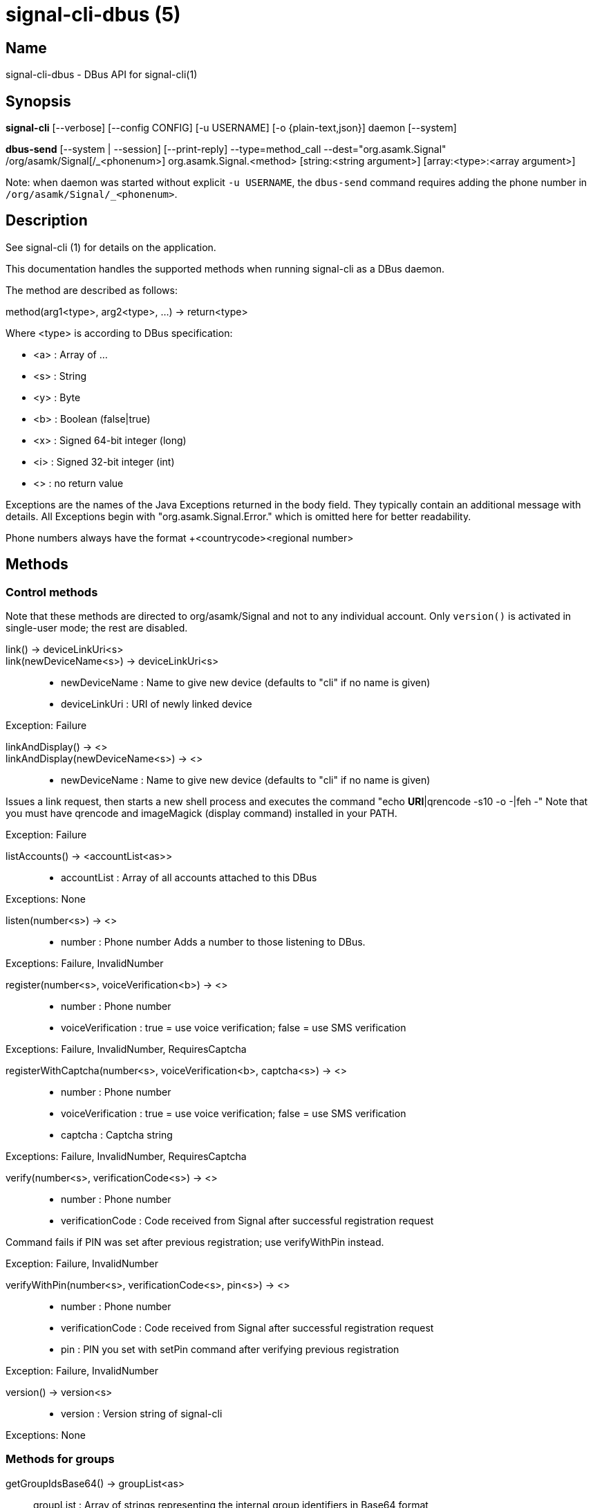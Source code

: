 /////
vim:set ts=4 sw=4 tw=82 noet:
/////
:quotes.~:

= signal-cli-dbus (5)

== Name

signal-cli-dbus - DBus API for signal-cli(1)

== Synopsis

*signal-cli* [--verbose] [--config CONFIG] [-u USERNAME] [-o {plain-text,json}] daemon [--system]

*dbus-send* [--system | --session] [--print-reply] --type=method_call --dest="org.asamk.Signal" /org/asamk/Signal[/_<phonenum>] org.asamk.Signal.<method> [string:<string argument>] [array:<type>:<array argument>]

Note: when daemon was started without explicit `-u USERNAME`, the `dbus-send` command requires adding the phone number in `/org/asamk/Signal/_<phonenum>`.

== Description

See signal-cli (1) for details on the application.

This documentation handles the supported methods when running signal-cli as a DBus daemon.

The method are described as follows:

method(arg1<type>, arg2<type>, ...) -> return<type>

Where <type> is according to DBus specification:

* <a>   : Array of ...
* <s>   : String
* <y>   : Byte
* <b>   : Boolean (false|true)
* <x>   : Signed 64-bit integer (long)
* <i>   : Signed 32-bit integer (int)
* <>    : no return value

Exceptions are the names of the Java Exceptions returned in the body field. They typically contain an additional message with details. All Exceptions begin with "org.asamk.Signal.Error." which is omitted here for better readability.

Phone numbers always have the format +<countrycode><regional number>

== Methods 

=== Control methods

Note that these methods are directed to org/asamk/Signal and not to any individual account. Only `version()` is activated in single-user mode; the rest are disabled. 

link() -> deviceLinkUri<s>::
link(newDeviceName<s>) -> deviceLinkUri<s>::
* newDeviceName : Name to give new device (defaults to "cli" if no name is given)
* deviceLinkUri : URI of newly linked device

Exception: Failure

linkAndDisplay() -> <>::
linkAndDisplay(newDeviceName<s>) -> <>::
* newDeviceName : Name to give new device (defaults to "cli" if no name is given)

Issues a link request, then starts a new shell process and executes the command "echo *URI*|qrencode -s10 -o -|feh -"
Note that you must have qrencode and imageMagick (display command) installed in your PATH.

Exception: Failure

listAccounts() -> <accountList<as>>::
* accountList : Array of all accounts attached to this DBus

Exceptions: None 

listen(number<s>) -> <>::
* number            : Phone number
Adds a number to those listening to DBus.

Exceptions: Failure, InvalidNumber

register(number<s>, voiceVerification<b>) -> <>::
* number            : Phone number
* voiceVerification : true = use voice verification; false = use SMS verification

Exceptions: Failure, InvalidNumber, RequiresCaptcha

registerWithCaptcha(number<s>, voiceVerification<b>, captcha<s>) -> <>::
* number            : Phone number
* voiceVerification : true = use voice verification; false = use SMS verification
* captcha           : Captcha string

Exceptions: Failure, InvalidNumber, RequiresCaptcha

verify(number<s>, verificationCode<s>) -> <>::
* number            : Phone number
* verificationCode  : Code received from Signal after successful registration request

Command fails if PIN was set after previous registration; use verifyWithPin instead.

Exception: Failure, InvalidNumber

verifyWithPin(number<s>, verificationCode<s>, pin<s>) -> <>::
* number            : Phone number
* verificationCode  : Code received from Signal after successful registration request
* pin               : PIN you set with setPin command after verifying previous registration

Exception: Failure, InvalidNumber

version() -> version<s>::
* version : Version string of signal-cli

Exceptions: None

=== Methods for groups

getGroupIdsBase64() -> groupList<as>::
groupList : Array of strings representing the internal group identifiers in Base64 format

All groups known are returned, regardless of their active or blocked status. To query that use isMember() and isGroupBlocked()

Exceptions: None

getGroupIds() -> groupList<aay>::
getGroupIds(dummy<s>) -> groupList<as>::
dummy           : any string (ignored by method; forces output to be identical with getGroupIdsBase64)
groupList       : Array of Byte arrays representing the internal group identifiers
base64GroupList : Array of strings representing the internal group identifiers in Base64 format

All groups known are returned, regardless of their active or blocked status. To query that use isMember() and isGroupBlocked()

Exceptions: None

getGroupAdminMembers(groupId<ay>) -> adminMembers<as>::
getGroupAdminMembers(base64GroupId<s>) -> adminMembers<as>::
* groupId       : Byte array representing the internal group identifier
* base64GroupId : String representing the internal group identifier in Base64 format
* adminMembers  : String array of members granted admin privileges

Exception: Failure if base64GroupId or groupId is malformed; GroupNotFound

getGroupInviteUri(groupId<ay>) -> inviteUri<s>::
getGroupInviteUri(base64GroupId<s>) -> inviteUri<s>::
* groupId       : Byte array representing the internal group identifier
* base64GroupId : String representing the internal group identifier in Base64 format
* inviteUri     : String starting with https://signal.group which is generated when you share a group link via Signal App

Exceptions: Failure if base64GroupId or groupId is malformed; GroupNotFound

getGroupMembers(groupId<ay>) -> members<as>::
getGroupMembers(base64GroupId<s>) -> members<as>::
* members       : String array with the phone numbers of all active members of a group
* groupId       : Byte array representing the internal group identifier
* base64GroupId : String representing the internal group identifier in Base64 format

Exceptions: InvalidGroupId, GroupNotFound

getGroupName(base64GroupId<s>) -> groupName<s>::
getGroupName(groupId<ay>) -> groupName<s>::
* groupName       : The display name of the group
* groupId         : Byte array representing the internal group identifier
* base64GroupId   : String representing the internal group identifier in Base64 format

Exceptions: InvalidGroupId, GroupNotFound

getGroupPendingMembers(groupId<ay>) -> pendingMembers<as>::
getGroupPendingMembers(base64GroupId<s>) -> pendingMembers<as>::
* groupId        : Byte array representing the internal group identifier
* base64GroupId  : String representing the internal group identifier in Base64 format
* pendingMembers : String array of pending members

Exception: Failure if base64GroupId or groupId is malformed; GroupNotFound

getGroupRequestingMembers(groupId<ay>) -> requestingMembers<as>::
getGroupRequestingMembers(base64GroupId<s>) -> requestingMembers<as>::
* groupId           : Byte array representing the internal group identifier
* base64GroupId     : String representing the internal group identifier in Base64 format
* requestingMembers : String array of requesting members (awaiting admin approval for membership)

Exception: Failure if base64GroupId or groupId is malformed; GroupNotFound

isAdmin(groupId<ay>) -> admin<b>::
isAdmin(base64GroupId<s>) -> admin<b>::
* groupId        : Byte array representing the internal group identifier
* base64GroupId  : String representing the internal group identifier in Base64 format
* admin          : Boolean representing whether you are an admin of the group

isGroupBlocked(base64GroupId<s>) -> state<b>::
isGroupBlocked(groupId<ay>) -> state<b>::
* groupId       : Byte array representing the internal group identifier
* base64GroupId : String representing the internal group identifier in Base64 format
* state         : true=blocked, false=not blocked

Exceptions: InvalidGroupId, GroupNotFound

isMember(groupId<ay>) -> active<b>::
isMember(base64GroupId<s>) -> active<b>::
* groupId         : Byte array representing the internal group identifier
* base64GroupId   : String representing the internal group identifier in Base64 format
* active          : Boolean representing whether you are a member of the group

Exceptions: InvalidGroupId

joinGroup(inviteUri<s>) -> <>::
* inviteUri : String starting with https://signal.group which is generated when you share a group link via Signal App

Exceptions: Failure

quitGroup(groupId<ay>) -> <>::
quitGroup(base64GroupId<s>) -> <>::
* groupId       : Byte array representing the internal group identifier
* base64GroupId : String representing the internal group identifier in Base64 format

Note that quitting a group will not remove the group from the getGroupIds command, but set it inactive which can be tested with isMember()

Exceptions: GroupNotFound, Failure

sendGroupMessage(message<s>, attachments<as>, groupId<ay>) -> timestamp<x>::
sendGroupMessage(message<s>, attachments<as>, base64GroupId<s>) -> timestamp<x>::
* message       : Text to send (can be UTF8)
* attachments   : String array of filenames or URLs to send as attachments
* groupId       : Byte array representing the internal group identifier
* base64GroupId : String representing the internal group identifier in Base64 format
* timestamp     : Long, can be used to identify the corresponding Signal reply

Exceptions: GroupNotFound, Failure, AttachmentInvalid

sendGroupMessageReaction(emoji<s>, remove<b>, targetAuthor<s>, targetSentTimestamp<x>, groupId<ay>) -> timestamp<x>::
sendGroupMessageReaction(emoji<s>, remove<b>, targetAuthor<s>, targetSentTimestamp<x>, base64GroupId<s>) -> timestamp<x>::
* emoji               : Unicode grapheme cluster of the emoji
* remove              : Boolean, whether a previously sent reaction (emoji) should be removed
* targetAuthor        : String with the phone number of the author of the message to which to react
* targetSentTimestamp : Long representing timestamp of the message to which to react
* groupId             : Byte array with base64 encoded group identifier
* base64GroupId       : String representing the internal group identifier in Base64 format
* timestamp           : Long, can be used to identify the corresponding Signal reply

Exceptions: Failure, InvalidNumber, GroupNotFound

sendGroupRemoteDeleteMessage(targetSentTimestamp<x>, groupId<ay>) -> timestamp<x>::
sendGroupRemoteDeleteMessage(targetSentTimestamp<x>, base64GroupId<s>) -> timestamp<x>::
* targetSentTimestamp : Long representing timestamp of the message to delete
* groupId             : Byte array representing the internal group identifier
* base64GroupId       : String representing the internal group identifier in Base64 format
* timestamp           : Long, can be used to identify the corresponding Signal reply

Exceptions: Failure, GroupNotFound

sendTyping(typingAction<b>, base64GroupId<as>, recipients<as>) -> <>::
* typingAction   : true = start typing, false = stop typing
* base64GroupIds : List of strings representing the internal group identifiers in Base64 format
* numbers        : List of phone numbers for recipients

Exceptions: Failure, UntrustedIdentity

setGroupAnnounceOnly(groupId<ay>, isAnnouncementGroup<b>) -> <>::
setGroupAnnounceOnly(base64GroupId<s>, isAnnouncementGroup<b>) -> <>::
* groupId              : Byte array representing the internal group identifier
* base64GroupId        : String representing the internal group identifier in Base64 format
* isAnnouncementGroup  : true=only admins can post, false=any member can post

Exceptions: GroupNotFound

setGroupBlocked(groupId<ay>, block<b>) -> <>::
setGroupBlocked(base64GroupId<s>, block<b>) -> <>::
* groupId       : Byte array representing the internal group identifier
* base64GroupId : String representing the internal group identifier in Base64 format
* block         : false=remove block, true=block contact

Messages from blocked groups will no longer be forwarded via DBus.

Exceptions: GroupNotFound

updateAdmins(groupId<ay>, admins<as>, addToAdmins<b>) -> adminList<as>::
updateAdmins(base64GroupId<s>, admins<as>, addToAdmins<b>) -> adminList<as>::
* groupId        : Byte array representing the internal group identifier
* base64GroupId  : String representing the internal group identifier in Base64 format
* admins         : Phone numbers of users to grant or deny admin status
* addToAdmins    : true for add to group admins; false for remove from group admins
* adminList      : List of admins after command execution

Exceptions: GroupNotFound, Failure

updateGroup(groupId<ay>, name<s>, addMembers<as>, avatar<s>) -> groupId<ay>::
* groupId               : Byte array representing the internal group identifier (create new group if null)
* name                  : Name of group (empty if unchanged)
* addMembers            : String array of new members to be invited to group (empty if unchanged)
* avatar                : Filename of avatar picture to be set for group (send the name of an empty file to delete avatar; leave field empty if avatar is unchanged)

Exceptions:  Failure, InvalidNumber, GroupNotFound

updateGroup(groupId<ay>, name<s>, description<s>, addMembers<s>, removeMembers<s>, addAdmins<s>, removeAdmins<s>, resetGroupLink<b>, groupLinkState<s>, addMemberPermission<s>, editDetailsPermission<s>, avatar<s> expiration<i>) -> groupId<ay>::
updateGroup(base64GroupId<s>, name<s>, description<s>, addMembers<s>, removeMembers<s>, addAdmins<s>, removeAdmins<s>, resetGroupLink<b>, groupLinkState<s>, addMemberPermission<s>, editDetailsPermission<s>, avatar<s> expiration<i>) -> base64GroupId<s>::
* groupId               : Byte array representing the internal group identifier (create new group if null)
* base64GroupId         : String representing the internal group identifier in Base64 format (create new group if empty)
* name                  : Name of group (empty if unchanged)
* description           : Description (empty if unchanged)
* addMembers            : String array of new members to be invited to group (empty if unchanged)
* removeMembers         : String array of members to be removed from group (empty if unchanged)
* addAdmins             : String array of members granted admin privileges (empty if unchanged)
* removeAdmins          : String array of members denied admin privileges (empty if unchanged)
* resetGroupLink        : Boolean (true = change the group link, false = don't change)
* groupLinkState        : String ("enabled", "enabled-with-approval", "disabled") (empty if unchanged)
* addMemberPermission   : String of who may add members ("every-member", "only-admins") (empty if unchanged)
* editDetailsPermission : String of who may edit group details ("every-member", "only-admins") (empty if unchanged)
* avatar                : Filename of avatar picture to be set for group (send the name of an empty file to delete avatar; leave field empty if avatar is unchanged)
* expiration            : Expiration time for messages sent to this group (in seconds). Set to 0 to disable. (empty if unchanged)
* isAnnouncementGroup   : true=only admins can post, false=any member can post

Exceptions: AttachmentInvalid, Failure, InvalidNumber, GroupNotFound

Exceptions: Failure

updateMembers(base64GroupId<s>, members<as>, addToMembers<b>) -> memberList<as>::
updateMembers(groupId<ay>, members<as>, addToMembers<b>) -> memberList<as>::
* groupId         : Byte array representing the internal group identifier
* base64GroupId   : String representing the internal group identifier in Base64 format
* members         : Phone numbers of users to add to or remove from group
* addToMembers    : true for add to group members; false for remove from group members
* active          : Boolean representing whether you are a member of the group
* memberList      : List of members after command execution

Exceptions: GroupNotFound, Failure

=== Methods for individual(s)

getContactName(number<s>) -> name<s>::
* number  : Phone number
* name    : Contact's name in local storage (from the primary device for a linked account, or the one set with setContactName); if not set, contact's profile name is used

Exception: InvalidNumber

getContactNumber(name<s>) -> numbers<as>::
* numbers : Array of phone numbers
* name    : Contact or profile name ("firstname lastname")

Searches contacts and known profiles for a given name and returns the list of all known numbers. May result in e.g. two entries if a contact and profile name is set.

Exception: Failure

isContactBlocked(number<s>) -> state<b>::
* number  : Phone number
* state   : true=blocked, false=not blocked

Exception: InvalidNumber for an incorrectly formatted phone number. For unknown numbers, false is returned, but no exception is raised.

isRegistered(number<s>) -> result<b>::
isRegistered(numbers<as>) -> results<ab>::
* number  : Phone number
* numbers : String array of phone numbers
* result  : true=number is registered, false=number is not registered
* results : Boolean array of results

Exception: InvalidNumber for an incorrectly formatted phone number. For unknown numbers, false is returned, but no exception is raised.

listIdentity(number<s>) -> identities<a(ssss)>::
* number      : Phone number
* identities  : Array of elements, each consisting of four strings: trust_level, date_added, fingerprint, safety_number
** trust_level   : String representation of trust level
** date_added    : String representation of date added
** fingerprint   : String representation of hexidecimal fingerprint
** safety_number : String representation of safety number (10 or 11 space-separated six-digit numbers)

Exception: InvalidNumber

sendEndSessionMessage(recipients<as>) -> <>::
* recipients : String array of phone numbers

Ends (resets) the Signal secure session with recipients.
 
Exceptions: Failure, InvalidNumber, UntrustedIdentity

sendMessage(message<s>, attachments<as>, recipient<s>) -> timestamp<x>::
sendMessage(message<s>, attachments<as>, recipients<as>) -> timestamp<x>::
* message     : Text to send (can be UTF8)
* attachments : String array of filenames or URLs to send as attachments
* recipient   : Phone number of a single recipient represented as string
* recipients  : String array of phone numbers
* timestamp   : Long, can be used to identify the corresponding Signal reply

Depending on the type of the recipient field this sends a message to one or multiple recipients.

Exceptions: AttachmentInvalid, Failure, InvalidNumber, UntrustedIdentity

sendMessageReaction(emoji<s>, remove<b>, targetAuthor<s>, targetSentTimestamp<x>, recipient<s>) -> timestamp<x>::
sendMessageReaction(emoji<s>, remove<b>, targetAuthor<s>, targetSentTimestamp<x>, recipients<as>) -> timestamp<x>::
* emoji               : Unicode grapheme cluster of the emoji
* remove              : Boolean, whether a previously sent reaction (emoji) should be removed
* targetAuthor        : String with the phone number of the author of the message to which to react
* targetSentTimestamp : Long representing timestamp of the message to which to react
* recipient           : String with the phone number of a single recipient
* recipients          : Array of strings with phone numbers, should there be more recipients
* timestamp           : Long, can be used to identify the corresponding Signal reply

Depending on the type of the recipient(s) field this sends a reaction to one or multiple recipients.

Exceptions: Failure, InvalidNumber

sendRemoteDeleteMessage(targetSentTimestamp<x>, recipient<s>) -> timestamp<x>::
sendRemoteDeleteMessage(targetSentTimestamp<x>, recipients<as>) -> timestamp<x>::
* targetSentTimestamp : Long representing timestamp of the message to delete
* recipient           : String with the phone number of a single recipient
* recipients          : Array of strings with phone numbers, should there be more recipients
* timestamp           : Long, can be used to identify the corresponding signal reply

Depending on the type of the recipient(s) field this deletes a message with one or multiple recipients.

Exceptions: Failure, InvalidNumber

sendTyping(typingAction<b>, base64GroupId<as>, recipients<as>) -> <>::
* typingAction   : true = start typing, false = stop typing
* base64GroupIds : List of strings representing the internal group identifiers in Base64 format
* numbers        : List of phone numbers for recipients

Exceptions: Failure, UntrustedIdentity

setContactBlocked(number<s>, block<b>) -> <>::
* number  : Phone number affected by method
* block   : false=remove block, true=block contact

Messages from blocked numbers will no longer be forwarded via DBus.

Exceptions: InvalidNumber

setContactName(number<s>,name<>) -> <>::
* number  : Phone number
* name    : Name to be set in contacts (in local storage with signal-cli)

Exception: InvalidNumber

setExpirationTimer(number<s>,expiration<i>) -> <>::
* number     : Phone number
* expiration : Expiration time for messages sent to this number (in seconds). Set to 0 to disable.

Exception: InvalidNumber

trust(number<s>, safetyNumber<s>) -> <>::
* number       : Phone number
* safetyNumber : Verify the safety number associated with the phone number.

Exceptions: Failure, InvalidNumber

=== Other methods

addDevice(deviceUri<s>) -> <>::
* deviceUri : URI in the form of tsdevice:/?uuid=... Normally received from Signal desktop or smartphone app

Exception: Failure

getObjectPath() -> objectPath<s>::
* objectPath  : The DBus object path associated with this connection

Exceptions: None

listDevices() -> devices<as>::
* devices  : String array of linked devices

Exception: Failure

listNumbers() -> numbers<as>::
numbers : String array of all known numbers

This is a concatenated list of all defined contacts as well of profiles known (e.g. peer group members or sender of received messages)

Exceptions: None

removeDevice(deviceId<i>) -> <>::
* deviceId : Device ID to remove, obtained from listDevices() command

Exception: Failure

removePin() -> <>::

Removes registration PIN protection.

Exception: Failure

sendContacts() -> <>::

Sends a synchronization message with the local contacts list to all linked devices.

Exceptions: Failure, UntrustedIdentity

sendNoteToSelfMessage(message<s>, attachments<as>) -> timestamp<x>::
* message     : Text to send (can be UTF8)
* attachments : String array of filenames or URLs to send as attachments
* timestamp   : Long, can be used to identify the corresponding Signal reply

Exceptions: Failure, AttachmentInvalid

sendSyncRequest() -> <>::

Sends a synchronization request to the primary device (for group, contacts, ...). Only works if a secondary device is running the daemon.

Exception: Failure

setPin(pin<s>) -> <>::
* pin               : PIN you set after registration (resets after 7 days of inactivity)

Sets a registration lock PIN, to prevent others from registering your number.

Exception: Failure

unlisten() -> <>::
unlisten(keepData<b>) -> <>::

Stops the current device from listening to DBus. In single-user mode, kills the daemon.
* keepData  : true or omitted = keep files in data directory; false = delete files

Exception: Failure

unregister() -> <>::
unregister(keepData<b>) -> <>::

Unregisters the current device. In single-user mode, kills the daemon.
* keepData  : true or omitted = keep files in data directory; false = delete files

Exception: Failure

updateAccount() -> <>::

Updates the account attributes on the Signal server.

Exception: Failure

updateProfile(name<s>, about<s>, aboutEmoji <s>, avatar<s>, remove<b>) -> <>::
updateProfile(givenName<s>, familyName<s>, about<s>, aboutEmoji <s>, avatar<s>, remove<b>) -> <>::
* name        : Name for your own profile (empty if unchanged)
* givenName   : Given name for your own profile (empty if unchanged)
* familyName  : Family name for your own profile (empty if unchanged)
* about       : About message for profile (empty if unchanged)
* aboutEmoji  : Emoji for profile (empty if unchanged)
* avatar      : Filename of avatar picture for profile (empty if unchanged)
* remove      : Set to true if the existing avatar picture should be removed

uploadStickerPack(stickerPackPath<s>) -> url<s>::
* stickerPackPath : Path to the manifest.json file or a zip file in the same directory
* url             : URL of sticker pack after successful upload

Exception: Failure

== Signals

SyncMessageReceived (timestamp<x>, sender<s>, destination<s>, groupId<ay>, message<s>, attachments<as>)::
The sync message is received when the user sends a message from a linked device.
* timestamp   : Integer value that is used by the system to send a ReceiptReceived reply
* sender      : Phone number of the sender
* destination : UUID (legacy identifier) of the destination
* groupId     : Byte array representing the internal group identifier (empty when private message)
* message     : Message text
* attachments : String array of filenames for the attachments. These files are located in the signal-cli storage and the current user needs to have read access there

MessageReceived(timestamp<x>, sender<s>, groupId<ay>, message<s>, attachments<as>)::
* timestamp   : Integer value that is used by the system to send a ReceiptReceived reply
* sender      : Phone number of the sender
* groupId     : Byte array representing the internal group identifier (empty when private message)
* message     : Message text
* attachments : String array of filenames for the attachments. These files are located in the signal-cli storage and the current user needs to have read access there

This signal is received whenever we get a private message or a message is posted in a group we are an active member

SyncMessageReceivedV2 (timestamp<x>, sender<s>, destination<s>, groupId<ay>, message<s>, mentions<a(sii)>, attachments<a(sssxibiiss)>)::
* timestamp     : Integer value that is used by the system to send a ReceiptReceived reply
* sender        : Phone number of the sender
* destination   : UUID (legacy identifier) of the destination
* groupId       : Byte array representing the internal group identifier (empty when private message)
* message       : Message text
* mentions      : Struct array of mentions: number, position, length
** number       : String phone number
** position     : Integer starting position of mention within message
** length       : Integer length of mention within message
* attachments   : Struct array of attachment metadata.
** contentType  :  String representing the MIME type of the attachment
** fileName     :  String representing file name if given by the Signal servers
** id           :  String representing remote identifier of attachment. This the name used by signal-cli to store the attachment, and the current user needs to have read access
** size         :  Long representing size of attachment in bytes
** keyLength    :  Integer representing key length
** voiceNote    :  boolean representing whether this attachment is a voice note
** width        :  Integer representation of width in pixels (0 if not image)
** height       :  Integer representation of height in pixels (0 if not image)
** caption      :  String representing photo caption
** blurHash     :  String representing blur hash

The sync message is received when the user sends a message from a linked device.

MessageReceivedV2(timestamp<x>, sender<s>, groupId<ay>, message<s>, mentions<a(sii)>, attachments<a(sssxibiiss)>)::
* timestamp     : Integer value that is used by the system to send a ReceiptReceived reply
* sender        : Phone number of the sender
* groupId       : Byte array representing the internal group identifier (empty when private message)
* message       : Message text
* mentions      : Struct array of mentions: number, position, length
** number       : String phone number
** position     : Integer starting position of mention within message
** length       : Integer length of mention within message
* attachments   : Struct array of attachment metadata.
** contentType  :  String representing the MIME type of the attachment
** fileName     :  String representing file name if given by the Signal servers
** id           :  String representing remote identifier of attachment. This the name used by signal-cli to store the attachment, and the current user needs to have read access
** size         :  Long representing size of attachment in bytes
** keyLength    :  Integer representing key length
** voiceNote    :  boolean representing whether this attachment is a voice note
** width        :  Integer representation of width in pixels (0 if not image)
** height       :  Integer representation of height in pixels (0 if not image)
** caption      :  String representing photo caption
** blurHash     :  String representing blur hash

This signal is received whenever we get a private message or a message is posted in a group we are an active member

ReceiptReceived (timestamp<x>, sender<s>)::
* timestamp : Integer value that can be used to associate this e.g. with a sendMessage()
* sender    : Phone number of the sender

This signal is sent by each recipient (e.g. each group member) after the message was successfully delivered to the device

== Examples

Send a text message (without attachment) to a contact::
dbus-send --print-reply --type=method_call --dest="org.asamk.Signal" /org/asamk/Signal org.asamk.Signal.sendMessage string:"Message text goes here" array:string: string:+123456789

Send a group message::
dbus-send --session --print-reply --type=method_call --dest=org.asamk.Signal /org/asamk/Signal org.asamk.Signal.sendGroupMessage  string:'The message goes here'  array:string:'/path/to/attachmnt1','/path/to/attachmnt2'  array:byte:139,22,72,247,116,32,170,104,205,164,207,21,248,77,185

Print the group name corresponding to a groupId; the daemon runs on system bus, and was started without an explicit `-u USERNAME`::
dbus-send --system --print-reply --type=method_call --dest='org.asamk.Signal' /org/asamk/Signal/_1234567890 org.asamk.Signal.getGroupName array:byte:139,22,72,247,116,32,170,104,205,164,207,21,248,77,185

Same as above, but daemon running on the session bus::
dbus-send --session --print-reply --type=method_call --dest='org.asamk.Signal' /org/asamk/Signal/_1234567890 org.asamk.Signal.getGroupName array:byte:139,22,72,247,116,32,170,104,205,164,207,21,248,77,185

Display a QR code for linking from a smartphone::
dbus-send --session --type=method_call --print-reply --dest="org.asamk.Signal" /org/asamk/Signal org.asamk.Signal.linkAndDisplay string:"My New Client"

== Authors

Maintained by AsamK <asamk@gmx.de>, who is assisted by other open source contributors.
For more information about signal-cli development, see
<https://github.com/AsamK/signal-cli>.
